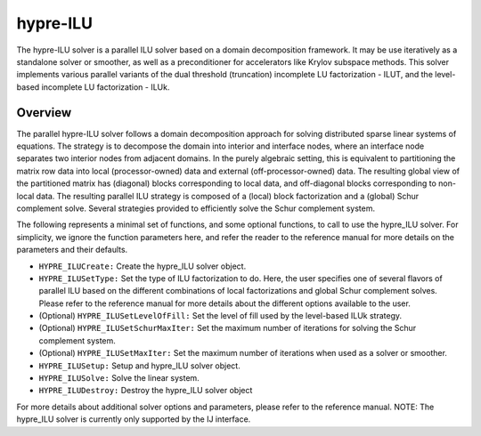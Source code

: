.. Copyright 1998-2019 Lawrence Livermore National Security, LLC and other
   HYPRE Project Developers. See the top-level COPYRIGHT file for details.

   SPDX-License-Identifier: (Apache-2.0 OR MIT)


hypre-ILU
==============================================================================

The hypre-ILU solver is a parallel ILU solver based on a domain decomposition 
framework. It may be use iteratively as a standalone solver or smoother, as well as a
preconditioner for accelerators like Krylov subspace methods. This solver 
implements various parallel variants of the dual threshold (truncation) incomplete 
LU factorization - ILUT, and the level-based incomplete LU factorization - ILUk.


Overview
------------------------------------------------------------------------------
The parallel hypre-ILU solver follows a domain decomposition approach for solving 
distributed sparse linear systems of equations. The strategy is to decompose the 
domain into interior and interface nodes, where an interface node separates two 
interior nodes from adjacent domains. In the purely algebraic setting, this is 
equivalent to partitioning the matrix row data into local (processor-owned) data 
and external (off-processor-owned) data. The resulting global view of the 
partitioned matrix has (diagonal) blocks corresponding to local data, and 
off-diagonal blocks corresponding to non-local data. The resulting parallel ILU 
strategy is composed of a (local) block factorization and a (global) Schur 
complement solve. Several strategies provided to efficiently solve the Schur 
complement system. 

The following represents a minimal set of functions, and some optional
functions, to call to use the hypre_ILU solver. For simplicity, we ignore the function
parameters here, and refer the reader to the reference manual for more details
on the parameters and their defaults.


* ``HYPRE_ILUCreate:`` Create the hypre_ILU solver object.
* ``HYPRE_ILUSetType:`` Set the type of ILU factorization to do. Here, the user specifies 
  one of several flavors of parallel ILU based on the different combinations of local 
  factorizations and global Schur complement solves. Please refer to the reference manual 
  for more details about the different options available to the user.
* (Optional) ``HYPRE_ILUSetLevelOfFill:`` Set the level of fill used by the level-based ILUk strategy.
* (Optional) ``HYPRE_ILUSetSchurMaxIter:`` Set the maximum number of iterations for solving 
  the Schur complement system.
* (Optional) ``HYPRE_ILUSetMaxIter:`` Set the maximum number of iterations when used as a 
  solver or smoother.
* ``HYPRE_ILUSetup:`` Setup and hypre_ILU solver object.
* ``HYPRE_ILUSolve:`` Solve the linear system.
* ``HYPRE_ILUDestroy:`` Destroy the hypre_ILU solver object

For more details about additional solver options and parameters, please refer to
the reference manual.  NOTE: The hypre_ILU solver is currently only supported by the
IJ interface.
